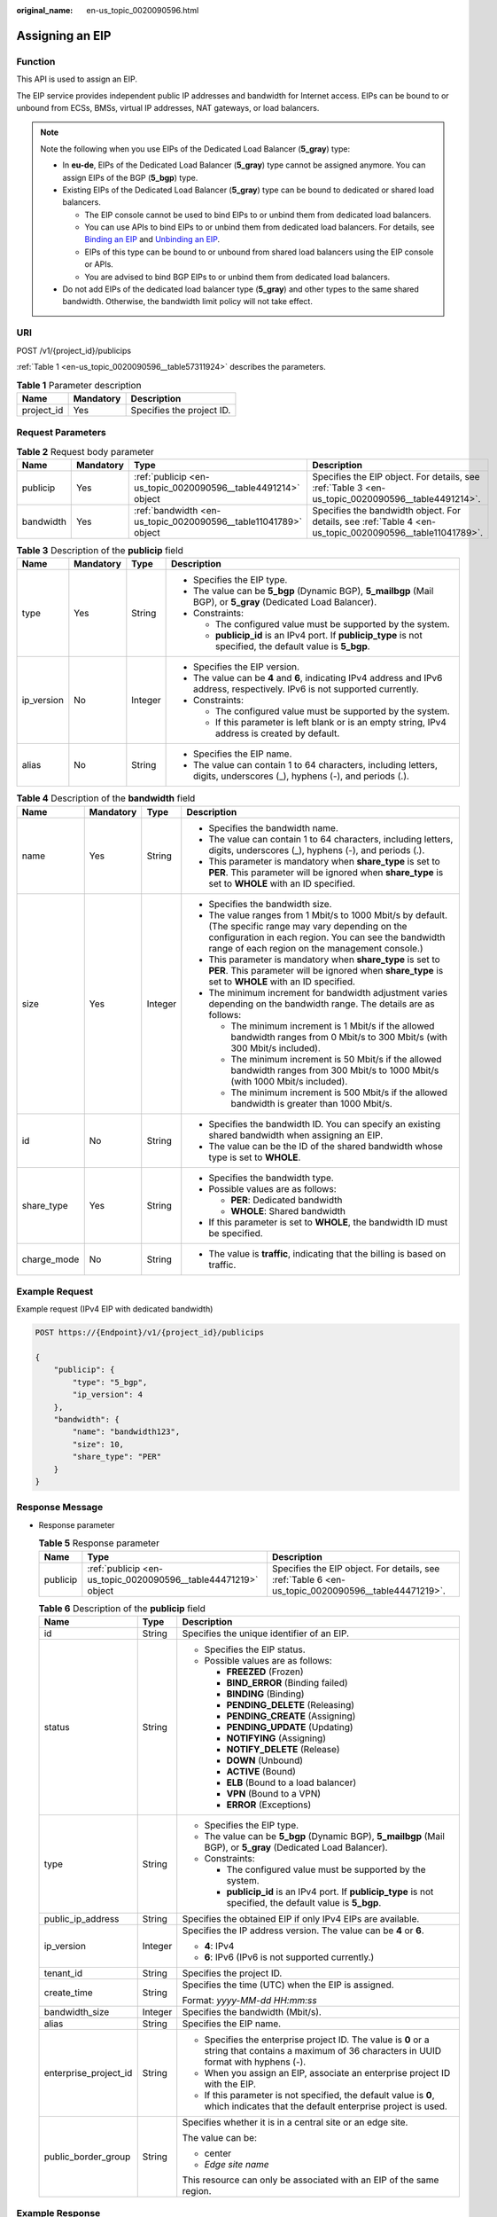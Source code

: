 :original_name: en-us_topic_0020090596.html

.. _en-us_topic_0020090596:

Assigning an EIP
================

Function
--------

This API is used to assign an EIP.

The EIP service provides independent public IP addresses and bandwidth for Internet access. EIPs can be bound to or unbound from ECSs, BMSs, virtual IP addresses, NAT gateways, or load balancers.

.. note::

   Note the following when you use EIPs of the Dedicated Load Balancer (**5_gray**) type:

   -  In **eu-de**, EIPs of the Dedicated Load Balancer (**5_gray**) type cannot be assigned anymore. You can assign EIPs of the BGP (**5_bgp**) type.
   -  Existing EIPs of the Dedicated Load Balancer (**5_gray**) type can be bound to dedicated or shared load balancers.

      -  The EIP console cannot be used to bind EIPs to or unbind them from dedicated load balancers.
      -  You can use APIs to bind EIPs to or unbind them from dedicated load balancers. For details, see `Binding an EIP <https://docs.otc.t-systems.com/elastic-ip/api-ref/api_v3/eips/binding_an_eip.html>`__ and `Unbinding an EIP <https://docs.otc.t-systems.com/elastic-ip/api-ref/api_v3/eips/unbinding_an_eip.html>`__.
      -  EIPs of this type can be bound to or unbound from shared load balancers using the EIP console or APIs.
      -  You are advised to bind BGP EIPs to or unbind them from dedicated load balancers.

   -  Do not add EIPs of the dedicated load balancer type (**5_gray**) and other types to the same shared bandwidth. Otherwise, the bandwidth limit policy will not take effect.

URI
---

POST /v1/{project_id}/publicips

:ref:`Table 1 <en-us_topic_0020090596__table57311924>` describes the parameters.

.. _en-us_topic_0020090596__table57311924:

.. table:: **Table 1** Parameter description

   ========== ========= =========================
   Name       Mandatory Description
   ========== ========= =========================
   project_id Yes       Specifies the project ID.
   ========== ========= =========================

Request Parameters
------------------

.. table:: **Table 2** Request body parameter

   +-----------+-----------+-----------------------------------------------------------------+----------------------------------------------------------------------------------------------------------+
   | Name      | Mandatory | Type                                                            | Description                                                                                              |
   +===========+===========+=================================================================+==========================================================================================================+
   | publicip  | Yes       | :ref:`publicip <en-us_topic_0020090596__table4491214>` object   | Specifies the EIP object. For details, see :ref:`Table 3 <en-us_topic_0020090596__table4491214>`.        |
   +-----------+-----------+-----------------------------------------------------------------+----------------------------------------------------------------------------------------------------------+
   | bandwidth | Yes       | :ref:`bandwidth <en-us_topic_0020090596__table11041789>` object | Specifies the bandwidth object. For details, see :ref:`Table 4 <en-us_topic_0020090596__table11041789>`. |
   +-----------+-----------+-----------------------------------------------------------------+----------------------------------------------------------------------------------------------------------+

.. _en-us_topic_0020090596__table4491214:

.. table:: **Table 3** Description of the **publicip** field

   +-----------------+-----------------+-----------------+-------------------------------------------------------------------------------------------------------------------------------+
   | Name            | Mandatory       | Type            | Description                                                                                                                   |
   +=================+=================+=================+===============================================================================================================================+
   | type            | Yes             | String          | -  Specifies the EIP type.                                                                                                    |
   |                 |                 |                 | -  The value can be **5_bgp** (Dynamic BGP), **5_mailbgp** (Mail BGP), or **5_gray** (Dedicated Load Balancer).               |
   |                 |                 |                 | -  Constraints:                                                                                                               |
   |                 |                 |                 |                                                                                                                               |
   |                 |                 |                 |    -  The configured value must be supported by the system.                                                                   |
   |                 |                 |                 |    -  **publicip_id** is an IPv4 port. If **publicip_type** is not specified, the default value is **5_bgp**.                 |
   +-----------------+-----------------+-----------------+-------------------------------------------------------------------------------------------------------------------------------+
   | ip_version      | No              | Integer         | -  Specifies the EIP version.                                                                                                 |
   |                 |                 |                 | -  The value can be **4** and **6**, indicating IPv4 address and IPv6 address, respectively. IPv6 is not supported currently. |
   |                 |                 |                 | -  Constraints:                                                                                                               |
   |                 |                 |                 |                                                                                                                               |
   |                 |                 |                 |    -  The configured value must be supported by the system.                                                                   |
   |                 |                 |                 |    -  If this parameter is left blank or is an empty string, IPv4 address is created by default.                              |
   +-----------------+-----------------+-----------------+-------------------------------------------------------------------------------------------------------------------------------+
   | alias           | No              | String          | -  Specifies the EIP name.                                                                                                    |
   |                 |                 |                 | -  The value can contain 1 to 64 characters, including letters, digits, underscores (_), hyphens (-), and periods (.).        |
   +-----------------+-----------------+-----------------+-------------------------------------------------------------------------------------------------------------------------------+

.. _en-us_topic_0020090596__table11041789:

.. table:: **Table 4** Description of the **bandwidth** field

   +-----------------+-----------------+-----------------+---------------------------------------------------------------------------------------------------------------------------------------------------------------------------------------------------------------------+
   | Name            | Mandatory       | Type            | Description                                                                                                                                                                                                         |
   +=================+=================+=================+=====================================================================================================================================================================================================================+
   | name            | Yes             | String          | -  Specifies the bandwidth name.                                                                                                                                                                                    |
   |                 |                 |                 | -  The value can contain 1 to 64 characters, including letters, digits, underscores (_), hyphens (-), and periods (.).                                                                                              |
   |                 |                 |                 | -  This parameter is mandatory when **share_type** is set to **PER**. This parameter will be ignored when **share_type** is set to **WHOLE** with an ID specified.                                                  |
   +-----------------+-----------------+-----------------+---------------------------------------------------------------------------------------------------------------------------------------------------------------------------------------------------------------------+
   | size            | Yes             | Integer         | -  Specifies the bandwidth size.                                                                                                                                                                                    |
   |                 |                 |                 | -  The value ranges from 1 Mbit/s to 1000 Mbit/s by default. (The specific range may vary depending on the configuration in each region. You can see the bandwidth range of each region on the management console.) |
   |                 |                 |                 | -  This parameter is mandatory when **share_type** is set to **PER**. This parameter will be ignored when **share_type** is set to **WHOLE** with an ID specified.                                                  |
   |                 |                 |                 | -  The minimum increment for bandwidth adjustment varies depending on the bandwidth range. The details are as follows:                                                                                              |
   |                 |                 |                 |                                                                                                                                                                                                                     |
   |                 |                 |                 |    -  The minimum increment is 1 Mbit/s if the allowed bandwidth ranges from 0 Mbit/s to 300 Mbit/s (with 300 Mbit/s included).                                                                                     |
   |                 |                 |                 |    -  The minimum increment is 50 Mbit/s if the allowed bandwidth ranges from 300 Mbit/s to 1000 Mbit/s (with 1000 Mbit/s included).                                                                                |
   |                 |                 |                 |    -  The minimum increment is 500 Mbit/s if the allowed bandwidth is greater than 1000 Mbit/s.                                                                                                                     |
   +-----------------+-----------------+-----------------+---------------------------------------------------------------------------------------------------------------------------------------------------------------------------------------------------------------------+
   | id              | No              | String          | -  Specifies the bandwidth ID. You can specify an existing shared bandwidth when assigning an EIP.                                                                                                                  |
   |                 |                 |                 | -  The value can be the ID of the shared bandwidth whose type is set to **WHOLE**.                                                                                                                                  |
   +-----------------+-----------------+-----------------+---------------------------------------------------------------------------------------------------------------------------------------------------------------------------------------------------------------------+
   | share_type      | Yes             | String          | -  Specifies the bandwidth type.                                                                                                                                                                                    |
   |                 |                 |                 | -  Possible values are as follows:                                                                                                                                                                                  |
   |                 |                 |                 |                                                                                                                                                                                                                     |
   |                 |                 |                 |    -  **PER**: Dedicated bandwidth                                                                                                                                                                                  |
   |                 |                 |                 |    -  **WHOLE**: Shared bandwidth                                                                                                                                                                                   |
   |                 |                 |                 |                                                                                                                                                                                                                     |
   |                 |                 |                 | -  If this parameter is set to **WHOLE**, the bandwidth ID must be specified.                                                                                                                                       |
   +-----------------+-----------------+-----------------+---------------------------------------------------------------------------------------------------------------------------------------------------------------------------------------------------------------------+
   | charge_mode     | No              | String          | -  The value is **traffic**, indicating that the billing is based on traffic.                                                                                                                                       |
   +-----------------+-----------------+-----------------+---------------------------------------------------------------------------------------------------------------------------------------------------------------------------------------------------------------------+

Example Request
---------------

Example request (IPv4 EIP with dedicated bandwidth)

.. code-block:: text

   POST https://{Endpoint}/v1/{project_id}/publicips

   {
       "publicip": {
           "type": "5_bgp",
           "ip_version": 4
       },
       "bandwidth": {
           "name": "bandwidth123",
           "size": 10,
           "share_type": "PER"
       }
   }

Response Message
----------------

-  Response parameter

   .. table:: **Table 5** Response parameter

      +----------+----------------------------------------------------------------+----------------------------------------------------------------------------------------------------+
      | Name     | Type                                                           | Description                                                                                        |
      +==========+================================================================+====================================================================================================+
      | publicip | :ref:`publicip <en-us_topic_0020090596__table44471219>` object | Specifies the EIP object. For details, see :ref:`Table 6 <en-us_topic_0020090596__table44471219>`. |
      +----------+----------------------------------------------------------------+----------------------------------------------------------------------------------------------------+

   .. _en-us_topic_0020090596__table44471219:

   .. table:: **Table 6** Description of the **publicip** field

      +-----------------------+-----------------------+--------------------------------------------------------------------------------------------------------------------------------------------------+
      | Name                  | Type                  | Description                                                                                                                                      |
      +=======================+=======================+==================================================================================================================================================+
      | id                    | String                | Specifies the unique identifier of an EIP.                                                                                                       |
      +-----------------------+-----------------------+--------------------------------------------------------------------------------------------------------------------------------------------------+
      | status                | String                | -  Specifies the EIP status.                                                                                                                     |
      |                       |                       | -  Possible values are as follows:                                                                                                               |
      |                       |                       |                                                                                                                                                  |
      |                       |                       |    -  **FREEZED** (Frozen)                                                                                                                       |
      |                       |                       |    -  **BIND_ERROR** (Binding failed)                                                                                                            |
      |                       |                       |    -  **BINDING** (Binding)                                                                                                                      |
      |                       |                       |    -  **PENDING_DELETE** (Releasing)                                                                                                             |
      |                       |                       |    -  **PENDING_CREATE** (Assigning)                                                                                                             |
      |                       |                       |    -  **PENDING_UPDATE** (Updating)                                                                                                              |
      |                       |                       |    -  **NOTIFYING** (Assigning)                                                                                                                  |
      |                       |                       |    -  **NOTIFY_DELETE** (Release)                                                                                                                |
      |                       |                       |    -  **DOWN** (Unbound)                                                                                                                         |
      |                       |                       |    -  **ACTIVE** (Bound)                                                                                                                         |
      |                       |                       |    -  **ELB** (Bound to a load balancer)                                                                                                         |
      |                       |                       |    -  **VPN** (Bound to a VPN)                                                                                                                   |
      |                       |                       |    -  **ERROR** (Exceptions)                                                                                                                     |
      +-----------------------+-----------------------+--------------------------------------------------------------------------------------------------------------------------------------------------+
      | type                  | String                | -  Specifies the EIP type.                                                                                                                       |
      |                       |                       | -  The value can be **5_bgp** (Dynamic BGP), **5_mailbgp** (Mail BGP), or **5_gray** (Dedicated Load Balancer).                                  |
      |                       |                       | -  Constraints:                                                                                                                                  |
      |                       |                       |                                                                                                                                                  |
      |                       |                       |    -  The configured value must be supported by the system.                                                                                      |
      |                       |                       |    -  **publicip_id** is an IPv4 port. If **publicip_type** is not specified, the default value is **5_bgp**.                                    |
      +-----------------------+-----------------------+--------------------------------------------------------------------------------------------------------------------------------------------------+
      | public_ip_address     | String                | Specifies the obtained EIP if only IPv4 EIPs are available.                                                                                      |
      +-----------------------+-----------------------+--------------------------------------------------------------------------------------------------------------------------------------------------+
      | ip_version            | Integer               | Specifies the IP address version. The value can be **4** or **6**.                                                                               |
      |                       |                       |                                                                                                                                                  |
      |                       |                       | -  **4**: IPv4                                                                                                                                   |
      |                       |                       | -  **6**: IPv6 (IPv6 is not supported currently.)                                                                                                |
      +-----------------------+-----------------------+--------------------------------------------------------------------------------------------------------------------------------------------------+
      | tenant_id             | String                | Specifies the project ID.                                                                                                                        |
      +-----------------------+-----------------------+--------------------------------------------------------------------------------------------------------------------------------------------------+
      | create_time           | String                | Specifies the time (UTC) when the EIP is assigned.                                                                                               |
      |                       |                       |                                                                                                                                                  |
      |                       |                       | Format: *yyyy-MM-dd HH:mm:ss*                                                                                                                    |
      +-----------------------+-----------------------+--------------------------------------------------------------------------------------------------------------------------------------------------+
      | bandwidth_size        | Integer               | Specifies the bandwidth (Mbit/s).                                                                                                                |
      +-----------------------+-----------------------+--------------------------------------------------------------------------------------------------------------------------------------------------+
      | alias                 | String                | Specifies the EIP name.                                                                                                                          |
      +-----------------------+-----------------------+--------------------------------------------------------------------------------------------------------------------------------------------------+
      | enterprise_project_id | String                | -  Specifies the enterprise project ID. The value is **0** or a string that contains a maximum of 36 characters in UUID format with hyphens (-). |
      |                       |                       | -  When you assign an EIP, associate an enterprise project ID with the EIP.                                                                      |
      |                       |                       | -  If this parameter is not specified, the default value is **0**, which indicates that the default enterprise project is used.                  |
      +-----------------------+-----------------------+--------------------------------------------------------------------------------------------------------------------------------------------------+
      | public_border_group   | String                | Specifies whether it is in a central site or an edge site.                                                                                       |
      |                       |                       |                                                                                                                                                  |
      |                       |                       | The value can be:                                                                                                                                |
      |                       |                       |                                                                                                                                                  |
      |                       |                       | -  center                                                                                                                                        |
      |                       |                       | -  *Edge site name*                                                                                                                              |
      |                       |                       |                                                                                                                                                  |
      |                       |                       | This resource can only be associated with an EIP of the same region.                                                                             |
      +-----------------------+-----------------------+--------------------------------------------------------------------------------------------------------------------------------------------------+

Example Response
----------------

Example response (IPv4 EIP with dedicated bandwidth)

.. code-block::

   {
       "publicip": {
           "id": "f588ccfa-8750-4d7c-bf5d-2ede24414706",
           "alias": "tom",
           "public_border_group": "center",
           "status": "PENDING_CREATE",
           "type": "5_bgp",
           "public_ip_address": "161.xx.xx.7",
           "tenant_id": "8b7e35ad379141fc9df3e178bd64f55c",
           "ip_version": 4,
           "create_time": "2015-07-16 04:10:52",
           "bandwidth_size": 0,
           "enterprise_project_id": "b261ac1f-2489-4bc7-b31b-c33c3346a439"
       }
   }

Status Code
-----------

See :ref:`Status Codes <vpc_api_0002>`.

Error Code
----------

See :ref:`Error Codes <vpc_api_0003>`.
